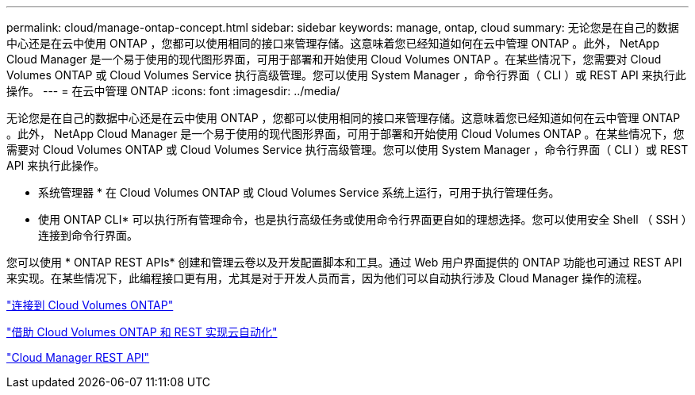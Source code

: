 ---
permalink: cloud/manage-ontap-concept.html 
sidebar: sidebar 
keywords: manage, ontap, cloud 
summary: 无论您是在自己的数据中心还是在云中使用 ONTAP ，您都可以使用相同的接口来管理存储。这意味着您已经知道如何在云中管理 ONTAP 。此外， NetApp Cloud Manager 是一个易于使用的现代图形界面，可用于部署和开始使用 Cloud Volumes ONTAP 。在某些情况下，您需要对 Cloud Volumes ONTAP 或 Cloud Volumes Service 执行高级管理。您可以使用 System Manager ，命令行界面（ CLI ）或 REST API 来执行此操作。 
---
= 在云中管理 ONTAP
:icons: font
:imagesdir: ../media/


[role="lead"]
无论您是在自己的数据中心还是在云中使用 ONTAP ，您都可以使用相同的接口来管理存储。这意味着您已经知道如何在云中管理 ONTAP 。此外， NetApp Cloud Manager 是一个易于使用的现代图形界面，可用于部署和开始使用 Cloud Volumes ONTAP 。在某些情况下，您需要对 Cloud Volumes ONTAP 或 Cloud Volumes Service 执行高级管理。您可以使用 System Manager ，命令行界面（ CLI ）或 REST API 来执行此操作。

* 系统管理器 * 在 Cloud Volumes ONTAP 或 Cloud Volumes Service 系统上运行，可用于执行管理任务。

* 使用 ONTAP CLI* 可以执行所有管理命令，也是执行高级任务或使用命令行界面更自如的理想选择。您可以使用安全 Shell （ SSH ）连接到命令行界面。

您可以使用 * ONTAP REST APIs* 创建和管理云卷以及开发配置脚本和工具。通过 Web 用户界面提供的 ONTAP 功能也可通过 REST API 来实现。在某些情况下，此编程接口更有用，尤其是对于开发人员而言，因为他们可以自动执行涉及 Cloud Manager 操作的流程。

https://docs.netapp.com/us-en/occm/task_connecting_to_otc.html#connecting-to-oncommand-system-manager["连接到 Cloud Volumes ONTAP"]

https://cloud.netapp.com/blog/cloud-automation-with-cloud-volumes-ontap-rest["借助 Cloud Volumes ONTAP 和 REST 实现云自动化"]

https://docs.netapp.com/us-en/occm/api.html["Cloud Manager REST API"]
